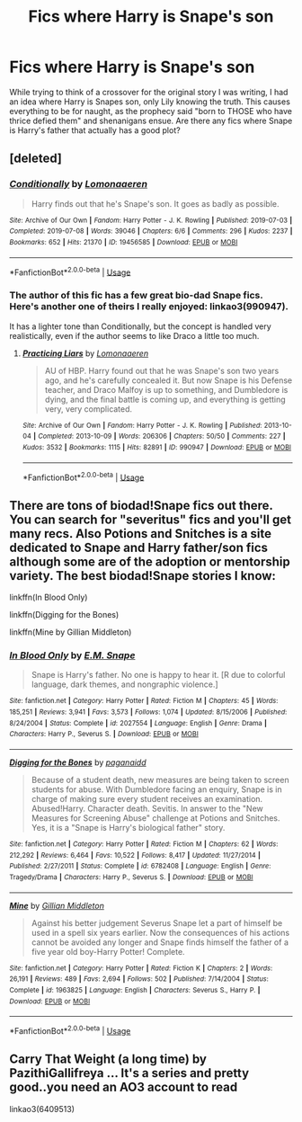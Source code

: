 #+TITLE: Fics where Harry is Snape's son

* Fics where Harry is Snape's son
:PROPERTIES:
:Author: ApotheoticSpider
:Score: 1
:DateUnix: 1589341878.0
:DateShort: 2020-May-13
:FlairText: Prompt
:END:
While trying to think of a crossover for the original story I was writing, I had an idea where Harry is Snapes son, only Lily knowing the truth. This causes everything to be for naught, as the prophecy said "born to THOSE who have thrice defied them" and shenanigans ensue. Are there any fics where Snape is Harry's father that actually has a good plot?


** [deleted]
:PROPERTIES:
:Score: 3
:DateUnix: 1589345233.0
:DateShort: 2020-May-13
:END:

*** [[https://archiveofourown.org/works/19456585][*/Conditionally/*]] by [[https://www.archiveofourown.org/users/Lomonaaeren/pseuds/Lomonaaeren][/Lomonaaeren/]]

#+begin_quote
  Harry finds out that he's Snape's son. It goes as badly as possible.
#+end_quote

^{/Site/:} ^{Archive} ^{of} ^{Our} ^{Own} ^{*|*} ^{/Fandom/:} ^{Harry} ^{Potter} ^{-} ^{J.} ^{K.} ^{Rowling} ^{*|*} ^{/Published/:} ^{2019-07-03} ^{*|*} ^{/Completed/:} ^{2019-07-08} ^{*|*} ^{/Words/:} ^{39046} ^{*|*} ^{/Chapters/:} ^{6/6} ^{*|*} ^{/Comments/:} ^{296} ^{*|*} ^{/Kudos/:} ^{2237} ^{*|*} ^{/Bookmarks/:} ^{652} ^{*|*} ^{/Hits/:} ^{21370} ^{*|*} ^{/ID/:} ^{19456585} ^{*|*} ^{/Download/:} ^{[[https://archiveofourown.org/downloads/19456585/Conditionally.epub?updated_at=1586488322][EPUB]]} ^{or} ^{[[https://archiveofourown.org/downloads/19456585/Conditionally.mobi?updated_at=1586488322][MOBI]]}

--------------

*FanfictionBot*^{2.0.0-beta} | [[https://github.com/tusing/reddit-ffn-bot/wiki/Usage][Usage]]
:PROPERTIES:
:Author: FanfictionBot
:Score: 3
:DateUnix: 1589345250.0
:DateShort: 2020-May-13
:END:


*** The author of this fic has a few great bio-dad Snape fics. Here's another one of theirs I really enjoyed: linkao3(990947).

It has a lighter tone than Conditionally, but the concept is handled very realistically, even if the author seems to like Draco a little too much.
:PROPERTIES:
:Author: Abie775
:Score: 1
:DateUnix: 1589360033.0
:DateShort: 2020-May-13
:END:

**** [[https://archiveofourown.org/works/990947][*/Practicing Liars/*]] by [[https://www.archiveofourown.org/users/Lomonaaeren/pseuds/Lomonaaeren][/Lomonaaeren/]]

#+begin_quote
  AU of HBP. Harry found out that he was Snape's son two years ago, and he's carefully concealed it. But now Snape is his Defense teacher, and Draco Malfoy is up to something, and Dumbledore is dying, and the final battle is coming up, and everything is getting very, very complicated.
#+end_quote

^{/Site/:} ^{Archive} ^{of} ^{Our} ^{Own} ^{*|*} ^{/Fandom/:} ^{Harry} ^{Potter} ^{-} ^{J.} ^{K.} ^{Rowling} ^{*|*} ^{/Published/:} ^{2013-10-04} ^{*|*} ^{/Completed/:} ^{2013-10-09} ^{*|*} ^{/Words/:} ^{206306} ^{*|*} ^{/Chapters/:} ^{50/50} ^{*|*} ^{/Comments/:} ^{227} ^{*|*} ^{/Kudos/:} ^{3532} ^{*|*} ^{/Bookmarks/:} ^{1115} ^{*|*} ^{/Hits/:} ^{82891} ^{*|*} ^{/ID/:} ^{990947} ^{*|*} ^{/Download/:} ^{[[https://archiveofourown.org/downloads/990947/Practicing%20Liars.epub?updated_at=1582537733][EPUB]]} ^{or} ^{[[https://archiveofourown.org/downloads/990947/Practicing%20Liars.mobi?updated_at=1582537733][MOBI]]}

--------------

*FanfictionBot*^{2.0.0-beta} | [[https://github.com/tusing/reddit-ffn-bot/wiki/Usage][Usage]]
:PROPERTIES:
:Author: FanfictionBot
:Score: 2
:DateUnix: 1589360049.0
:DateShort: 2020-May-13
:END:


** There are tons of biodad!Snape fics out there. You can search for "severitus" fics and you'll get many recs. Also Potions and Snitches is a site dedicated to Snape and Harry father/son fics although some are of the adoption or mentorship variety. The best biodad!Snape stories I know:

linkffn(In Blood Only)

linkffn(Digging for the Bones)

linkffn(Mine by Gillian Middleton)
:PROPERTIES:
:Author: Langlie
:Score: 1
:DateUnix: 1589343594.0
:DateShort: 2020-May-13
:END:

*** [[https://www.fanfiction.net/s/2027554/1/][*/In Blood Only/*]] by [[https://www.fanfiction.net/u/654225/E-M-Snape][/E.M. Snape/]]

#+begin_quote
  Snape is Harry's father. No one is happy to hear it. [R due to colorful language, dark themes, and nongraphic violence.]
#+end_quote

^{/Site/:} ^{fanfiction.net} ^{*|*} ^{/Category/:} ^{Harry} ^{Potter} ^{*|*} ^{/Rated/:} ^{Fiction} ^{M} ^{*|*} ^{/Chapters/:} ^{45} ^{*|*} ^{/Words/:} ^{185,251} ^{*|*} ^{/Reviews/:} ^{3,941} ^{*|*} ^{/Favs/:} ^{3,573} ^{*|*} ^{/Follows/:} ^{1,074} ^{*|*} ^{/Updated/:} ^{8/15/2006} ^{*|*} ^{/Published/:} ^{8/24/2004} ^{*|*} ^{/Status/:} ^{Complete} ^{*|*} ^{/id/:} ^{2027554} ^{*|*} ^{/Language/:} ^{English} ^{*|*} ^{/Genre/:} ^{Drama} ^{*|*} ^{/Characters/:} ^{Harry} ^{P.,} ^{Severus} ^{S.} ^{*|*} ^{/Download/:} ^{[[http://www.ff2ebook.com/old/ffn-bot/index.php?id=2027554&source=ff&filetype=epub][EPUB]]} ^{or} ^{[[http://www.ff2ebook.com/old/ffn-bot/index.php?id=2027554&source=ff&filetype=mobi][MOBI]]}

--------------

[[https://www.fanfiction.net/s/6782408/1/][*/Digging for the Bones/*]] by [[https://www.fanfiction.net/u/1930591/paganaidd][/paganaidd/]]

#+begin_quote
  Because of a student death, new measures are being taken to screen students for abuse. With Dumbledore facing an enquiry, Snape is in charge of making sure every student receives an examination. Abused!Harry. Character death. Sevitis. In answer to the "New Measures for Screening Abuse" challenge at Potions and Snitches. Yes, it is a "Snape is Harry's biological father" story.
#+end_quote

^{/Site/:} ^{fanfiction.net} ^{*|*} ^{/Category/:} ^{Harry} ^{Potter} ^{*|*} ^{/Rated/:} ^{Fiction} ^{M} ^{*|*} ^{/Chapters/:} ^{62} ^{*|*} ^{/Words/:} ^{212,292} ^{*|*} ^{/Reviews/:} ^{6,464} ^{*|*} ^{/Favs/:} ^{10,522} ^{*|*} ^{/Follows/:} ^{8,417} ^{*|*} ^{/Updated/:} ^{11/27/2014} ^{*|*} ^{/Published/:} ^{2/27/2011} ^{*|*} ^{/Status/:} ^{Complete} ^{*|*} ^{/id/:} ^{6782408} ^{*|*} ^{/Language/:} ^{English} ^{*|*} ^{/Genre/:} ^{Tragedy/Drama} ^{*|*} ^{/Characters/:} ^{Harry} ^{P.,} ^{Severus} ^{S.} ^{*|*} ^{/Download/:} ^{[[http://www.ff2ebook.com/old/ffn-bot/index.php?id=6782408&source=ff&filetype=epub][EPUB]]} ^{or} ^{[[http://www.ff2ebook.com/old/ffn-bot/index.php?id=6782408&source=ff&filetype=mobi][MOBI]]}

--------------

[[https://www.fanfiction.net/s/1963825/1/][*/Mine/*]] by [[https://www.fanfiction.net/u/483952/Gillian-Middleton][/Gillian Middleton/]]

#+begin_quote
  Against his better judgement Severus Snape let a part of himself be used in a spell six years earlier. Now the consequences of his actions cannot be avoided any longer and Snape finds himself the father of a five year old boy-Harry Potter! Complete.
#+end_quote

^{/Site/:} ^{fanfiction.net} ^{*|*} ^{/Category/:} ^{Harry} ^{Potter} ^{*|*} ^{/Rated/:} ^{Fiction} ^{K} ^{*|*} ^{/Chapters/:} ^{2} ^{*|*} ^{/Words/:} ^{26,191} ^{*|*} ^{/Reviews/:} ^{489} ^{*|*} ^{/Favs/:} ^{2,694} ^{*|*} ^{/Follows/:} ^{502} ^{*|*} ^{/Published/:} ^{7/14/2004} ^{*|*} ^{/Status/:} ^{Complete} ^{*|*} ^{/id/:} ^{1963825} ^{*|*} ^{/Language/:} ^{English} ^{*|*} ^{/Characters/:} ^{Severus} ^{S.,} ^{Harry} ^{P.} ^{*|*} ^{/Download/:} ^{[[http://www.ff2ebook.com/old/ffn-bot/index.php?id=1963825&source=ff&filetype=epub][EPUB]]} ^{or} ^{[[http://www.ff2ebook.com/old/ffn-bot/index.php?id=1963825&source=ff&filetype=mobi][MOBI]]}

--------------

*FanfictionBot*^{2.0.0-beta} | [[https://github.com/tusing/reddit-ffn-bot/wiki/Usage][Usage]]
:PROPERTIES:
:Author: FanfictionBot
:Score: 1
:DateUnix: 1589343627.0
:DateShort: 2020-May-13
:END:


** Carry That Weight (a long time) by PazithiGallifreya ... It's a series and pretty good..you need an AO3 account to read

linkao3(6409513)
:PROPERTIES:
:Author: HanAlister97
:Score: 1
:DateUnix: 1589347974.0
:DateShort: 2020-May-13
:END:
